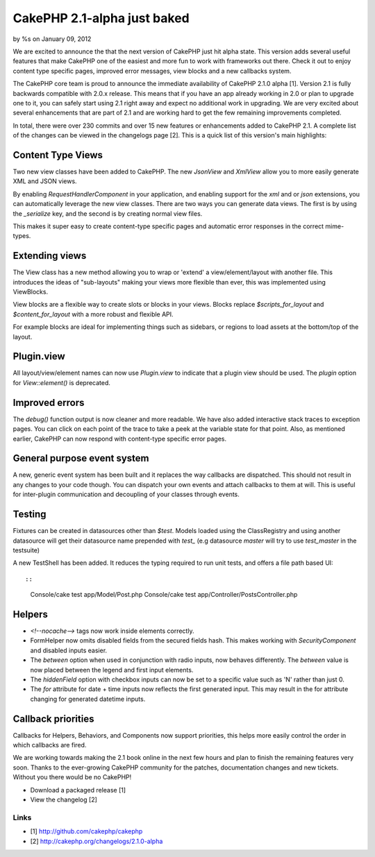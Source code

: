 

CakePHP 2.1-alpha just baked
============================

by %s on January 09, 2012

We are excited to announce the that the next version of CakePHP just
hit alpha state. This version adds several useful features that make
CakePHP one of the easiest and more fun to work with frameworks out
there. Check it out to enjoy content type specific pages, improved
error messages, view blocks and a new callbacks system.

The CakePHP core team is proud to announce the immediate availability
of CakePHP 2.1.0 alpha [1]. Version 2.1 is fully backwards compatible
with 2.0.x release. This means that if you have an app already working
in 2.0 or plan to upgrade one to it, you can safely start using 2.1
right away and expect no additional work in upgrading. We are very
excited about several enhancements that are part of 2.1 and are
working hard to get the few remaining improvements completed.

In total, there were over 230 commits and over 15 new features or
enhancements added to CakePHP 2.1. A complete list of the changes can
be viewed in the changelogs page [2]. This is a quick list of this
version's main highlights:


Content Type Views
------------------

Two new view classes have been added to CakePHP. The new `JsonView`
and `XmlView` allow you to more easily generate XML and JSON views.

By enabling `RequestHandlerComponent` in your application, and
enabling support for the `xml` and or `json` extensions, you can
automatically leverage the new view classes. There are two ways you
can generate data views. The first is by using the `_serialize` key,
and the second is by creating normal view files.

This makes it super easy to create content-type specific pages and
automatic error responses in the correct mime-types.


Extending views
---------------

The View class has a new method allowing you to wrap or 'extend' a
view/element/layout with another file. This introduces the ideas of
"sub-layouts" making your views more flexible than ever, this was
implemented using ViewBlocks.

View blocks are a flexible way to create slots or blocks in your
views. Blocks replace `$scripts_for_layout` and `$content_for_layout`
with a more robust and flexible API.

For example blocks are ideal for implementing things such as sidebars,
or regions to load assets at the bottom/top of the layout.


Plugin.view
-----------

All layout/view/element names can now use `Plugin.view` to indicate
that a plugin view should be used. The `plugin` option for
`View::element()` is deprecated.


Improved errors
---------------

The `debug()` function output is now cleaner and more readable. We
have also added interactive stack traces to exception pages. You can
click on each point of the trace to take a peek at the variable state
for that point. Also, as mentioned earlier, CakePHP can now respond
with content-type specific error pages.


General purpose event system
----------------------------

A new, generic event system has been built and it replaces the way
callbacks are dispatched. This should not result in any changes to
your code though. You can dispatch your own events and attach
callbacks to them at will. This is useful for inter-plugin
communication and decoupling of your classes through events.


Testing
-------

Fixtures can be created in datasources other than `$test`. Models
loaded using the ClassRegistry and using another datasource will get
their datasource name prepended with `test_` (e.g datasource `master`
will try to use `test_master` in the testsuite)

A new TestShell has been added. It reduces the typing required to run
unit tests, and offers a file path based UI::

::

    Console/cake test app/Model/Post.php
    Console/cake test app/Controller/PostsController.php



Helpers
-------

+ `<!--nocache-->` tags now work inside elements correctly.
+ FormHelper now omits disabled fields from the secured fields hash.
  This makes working with `SecurityComponent` and disabled inputs
  easier.
+ The `between` option when used in conjunction with radio inputs, now
  behaves differently. The `between` value is now placed between the
  legend and first input elements.
+ The `hiddenField` option with checkbox inputs can now be set to a
  specific value such as 'N' rather than just 0.
+ The `for` attribute for date + time inputs now reflects the first
  generated input. This may result in the for attribute changing for
  generated datetime inputs.



Callback priorities
-------------------

Callbacks for Helpers, Behaviors, and Components now support
priorities, this helps more easily control the order in which
callbacks are fired.

We are working towards making the 2.1 book online in the next few
hours and plan to finish the remaining features very soon. Thanks to
the ever-growing CakePHP community for the patches, documentation
changes and new tickets. Without you there would be no CakePHP!

+ Download a packaged release [1]
+ View the changelog [2]



Links
~~~~~

+ [1] `http://github.com/cakephp/cakephp`_
+ [2] `http://cakephp.org/changelogs/2.1.0-alpha`_




.. _http://github.com/cakephp/cakephp: http://github.com/cakephp/cakephp
.. _http://cakephp.org/changelogs/2.1.0-alpha: http://cakephp.org/changelogs/2.1.0-alpha
.. meta::
    :title: CakePHP 2.1-alpha just baked
    :description: CakePHP Article related to release,2.1-alpha,News
    :keywords: release,2.1-alpha,News
    :copyright: Copyright 2012 
    :category: news


